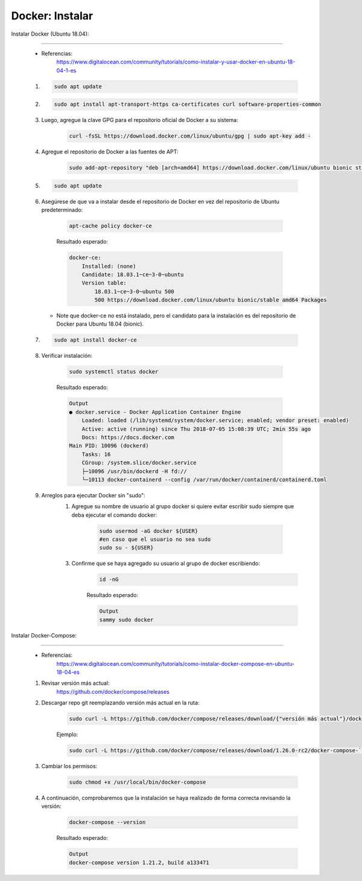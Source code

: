 =====================================
Docker: Instalar
=====================================

Instalar Docker (Ubuntu 18.04):

----------------------------------------------

    * Referencias:
        https://www.digitalocean.com/community/tutorials/como-instalar-y-usar-docker-en-ubuntu-18-04-1-es

    1. .. code-block:: bash
            
            sudo apt update

    2. .. code-block:: bash
    
        sudo apt install apt-transport-https ca-certificates curl software-properties-common
    
    3. Luego, agregue la clave GPG para el repositorio oficial de Docker a su sistema:
        
        .. code-block:: bash
            
            curl -fsSL https://download.docker.com/linux/ubuntu/gpg | sudo apt-key add -
    
    4. Agregue el repositorio de Docker a las fuentes de APT:

        .. code-block:: bash
            
            sudo add-apt-repository "deb [arch=amd64] https://download.docker.com/linux/ubuntu bionic stable"
    
    5.  .. code-block:: bash
            
            sudo apt update

    6. Asegúrese de que va a instalar desde el repositorio de Docker en vez del repositorio de Ubuntu predeterminado:
        
        .. code-block:: bash
            
            apt-cache policy docker-ce

        Resultado esperado:

        .. code-block:: bash

            docker-ce:
                Installed: (none)
                Candidate: 18.03.1~ce~3-0~ubuntu
                Version table:
                    18.03.1~ce~3-0~ubuntu 500
                    500 https://download.docker.com/linux/ubuntu bionic/stable amd64 Packages

       * Note que docker-ce no está instalado, pero el candidato para la instalación es del repositorio de Docker para Ubuntu 18.04 (bionic).
    7. .. code-block:: bash
    
        sudo apt install docker-ce

    8. Verificar instalación:

        .. code-block:: bash

            sudo systemctl status docker

        Resultado esperado:

        .. code-block:: bash

            Output
            ● docker.service - Docker Application Container Engine
                Loaded: loaded (/lib/systemd/system/docker.service; enabled; vendor preset: enabled)
                Active: active (running) since Thu 2018-07-05 15:08:39 UTC; 2min 55s ago
                Docs: https://docs.docker.com
            Main PID: 10096 (dockerd)
                Tasks: 16
                CGroup: /system.slice/docker.service
                ├─10096 /usr/bin/dockerd -H fd://
                └─10113 docker-containerd --config /var/run/docker/containerd/containerd.toml

    9. Arreglos para ejecutar Docker sin "sudo":
        1. Agregue su nombre de usuario al grupo docker si quiere evitar escribir sudo siempre que deba ejecutar el comando docker:
            
            .. code-block:: bash
            
                sudo usermod -aG docker ${USER}
                #en caso que el usuario no sea sudo
                sudo su - ${USER}

        3. Confirme que se haya agregado su usuario al grupo de docker escribiendo:
            .. code-block:: bash
                
                id -nG

            Resultado esperado:

            .. code-block:: bash

                Output
                sammy sudo docker


Instalar Docker-Compose:

----------------------------------------------

    * Referencias:
        https://www.digitalocean.com/community/tutorials/como-instalar-docker-compose-en-ubuntu-18-04-es

    1. Revisar versión más actual:
        https://github.com/docker/compose/releases
    2. Descargar repo git reemplazando versión más actual en la ruta:
        .. code-block:: bash
            
            sudo curl -L https://github.com/docker/compose/releases/download/{"versión más actual"}/docker-compose-`uname -s`-`uname -m` -o /usr/local/bin/docker-compose
        
        Ejemplo:
        
        .. code-block:: bash
            
            sudo curl -L https://github.com/docker/compose/releases/download/1.26.0-rc2/docker-compose-`uname -s`-`uname -m` -o /usr/local/bin/docker-compose
    
    3. Cambiar los permisos:
        .. code-block:: bash

            sudo chmod +x /usr/local/bin/docker-compose

    4. A continuación, comprobaremos que la instalación se haya realizado de forma correcta revisando la versión:
        .. code-block:: bash

            docker-compose --version

        Resultado esperado:

        .. code-block:: bash

            Output
            docker-compose version 1.21.2, build a133471


